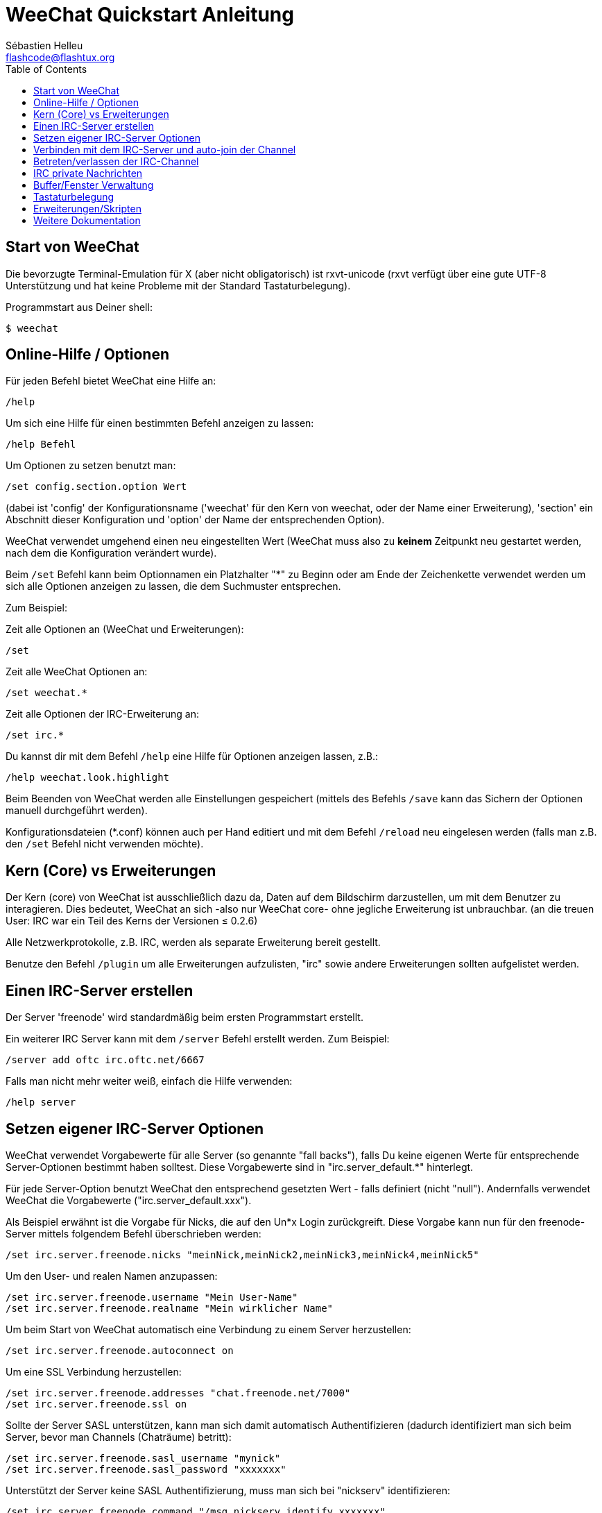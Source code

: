 = WeeChat Quickstart Anleitung
:author: Sébastien Helleu
:email: flashcode@flashtux.org
:lang: de
:toc:


[[start]]
== Start von WeeChat

Die bevorzugte Terminal-Emulation für X (aber nicht obligatorisch) ist
rxvt-unicode (rxvt verfügt über eine gute UTF-8 Unterstützung und hat
keine Probleme mit der Standard Tastaturbelegung).

Programmstart aus Deiner shell:

----
$ weechat
----

[[help_options]]
== Online-Hilfe / Optionen

Für jeden Befehl bietet WeeChat eine Hilfe an:

----
/help
----

Um sich eine Hilfe für einen bestimmten Befehl anzeigen
zu lassen:

----
/help Befehl
----

Um Optionen zu setzen benutzt man:

----
/set config.section.option Wert
----

(dabei ist 'config' der Konfigurationsname ('weechat' für den Kern von weechat,
oder der Name einer Erweiterung), 'section' ein Abschnitt dieser Konfiguration und 'option'
der Name der entsprechenden Option).

WeeChat verwendet umgehend einen neu eingestellten Wert (WeeChat muss also zu *keinem* Zeitpunkt
neu gestartet werden, nach dem die Konfiguration verändert wurde).

Beim `/set` Befehl kann beim Optionnamen ein Platzhalter "*" zu Beginn oder am Ende
der Zeichenkette verwendet werden um sich alle Optionen anzeigen zu lassen, die
dem Suchmuster entsprechen.

Zum Beispiel:

Zeit alle Optionen an (WeeChat und Erweiterungen):

----
/set
----

Zeit alle WeeChat Optionen an:

----
/set weechat.*
----

Zeit alle Optionen der IRC-Erweiterung an:

----
/set irc.*
----

Du kannst dir mit dem Befehl `/help` eine Hilfe für Optionen anzeigen lassen, z.B.:

----
/help weechat.look.highlight
----

Beim Beenden von WeeChat werden alle Einstellungen gespeichert (mittels des
Befehls `/save` kann das Sichern der Optionen manuell durchgeführt werden).

Konfigurationsdateien (*.conf) können auch per Hand editiert und mit dem Befehl
`/reload` neu eingelesen werden (falls man z.B. den `/set` Befehl nicht
verwenden möchte).

[[core_vs_plugins]]
== Kern (Core) vs Erweiterungen

Der Kern (core) von WeeChat ist ausschließlich dazu da, Daten auf dem Bildschirm
darzustellen, um mit dem Benutzer zu interagieren. Dies bedeutet, WeeChat an sich
-also nur WeeChat core- ohne jegliche Erweiterung ist unbrauchbar.
(an die treuen User: IRC war ein Teil des Kerns der Versionen ≤ 0.2.6)

Alle Netzwerkprotokolle, z.B. IRC, werden als separate Erweiterung bereit gestellt.

Benutze den Befehl `/plugin` um alle Erweiterungen aufzulisten, "irc" sowie andere
Erweiterungen sollten aufgelistet werden.

[[create_irc_server]]
== Einen IRC-Server erstellen

Der Server 'freenode' wird standardmäßig beim ersten Programmstart erstellt.

Ein weiterer IRC Server kann mit dem `/server` Befehl erstellt werden. Zum Beispiel:

----
/server add oftc irc.oftc.net/6667
----

Falls man nicht mehr weiter weiß, einfach die Hilfe verwenden:

----
/help server
----

[[irc_server_options]]
== Setzen eigener IRC-Server Optionen

WeeChat verwendet Vorgabewerte für alle Server (so genannte "fall backs"), falls
Du keine eigenen Werte für entsprechende Server-Optionen bestimmt haben solltest.
Diese Vorgabewerte sind in "irc.server_default.*" hinterlegt.

Für jede Server-Option benutzt WeeChat den entsprechend gesetzten Wert - falls
definiert (nicht "null"). Andernfalls verwendet WeeChat die Vorgabewerte
("irc.server_default.xxx").

Als Beispiel erwähnt ist die Vorgabe für Nicks, die auf den Un*x Login
zurückgreift. Diese Vorgabe kann nun für den freenode-Server mittels folgendem Befehl
überschrieben werden:

----
/set irc.server.freenode.nicks "meinNick,meinNick2,meinNick3,meinNick4,meinNick5"
----

Um den User- und realen Namen anzupassen:

----
/set irc.server.freenode.username "Mein User-Name"
/set irc.server.freenode.realname "Mein wirklicher Name"
----

Um beim Start von WeeChat automatisch eine Verbindung zu einem Server
herzustellen:

----
/set irc.server.freenode.autoconnect on
----

Um eine SSL Verbindung herzustellen:

----
/set irc.server.freenode.addresses "chat.freenode.net/7000"
/set irc.server.freenode.ssl on
----

Sollte der Server SASL unterstützen, kann man sich damit automatisch Authentifizieren
(dadurch identifiziert man sich beim Server, bevor man Channels (Chaträume) betritt):

----
/set irc.server.freenode.sasl_username "mynick"
/set irc.server.freenode.sasl_password "xxxxxxx"
----

Unterstützt der Server keine SASL Authentifizierung, muss man sich bei "nickserv"
identifizieren:

----
/set irc.server.freenode.command "/msg nickserv identify xxxxxxx"
----

[NOTE]
Mehrere Befehle in der Option 'command' können durch ein ';' (Semikolon) voneinander getrennt werden.

Um ein auto-join (automatisches 'betreten') von Channels (Räumen) nach der
Verbindung zum Server durchzuführen, müssen die entsprechenden Channels in
eine Liste eingetragen werden:

----
/set irc.server.freenode.autojoin "#channel1,#channel2"
----

Um einen Wert der Server-Optionen zu entfernen und stattdessen wieder den
Vorgabewert zu nutzen, z.B. Nutzen der vorgegebenen Nicknamen
(irc.server_default.nicks):

----
/set irc.server.freenode.nicks null
----

Andere Optionen: Du kannst andere Optionen mit folgendem Befehl festlegen ("xxx"
ist der Optionsname):

----
/set irc.server.freenode.xxx Wert
----

[[connect_to_irc_server]]
== Verbinden mit dem IRC-Server und auto-join der Channel

----
/connect freenode
----

[NOTE]
Dieser Befehl kann dazu benutzt werden um einen neuen Server zu erstellen und
sich mit ihm zu verbinden, ohne den Befehl `/server` zu benutzen (muss ich
erwähnen, dass Du die Hilfe zu diesem Befehl mit `/help connect` aufrufen
kannst?).

Standardmäßig werden alle Server-Buffer und der Buffer des Kerns von WeeChat -der
core-Buffer- zusammengelegt. Um zwischen dem core-Buffer und den Server-Buffern
zu wechseln, kannst Du key[ctrl-x] benutzen.

Es ist möglich das automatische Zusammenlegen der Server-Buffer zu deaktivieren,
um eigenständige Server-Buffer zu verwenden:

----
/set irc.look.server_buffer independent
----

[[join_part_irc_channels]]
== Betreten/verlassen der IRC-Channel

Einen Channel betreten:

----
/join #channel
----

Einen Channel verlassen (der Buffer bleibt dabei geöffnet):

----
/part [quit message]
----

Schließen eines Server- oder Channel-Buffers (`/close` ist ein Alias für `/buffer close`):

----
/close
----

[[irc_private_messages]]
== IRC private Nachrichten

Öffnet einen Buffer und schickt eine Nachricht an einen User (Nick 'foo'):

----
/query foo Dies ist eine Nachricht
----

Schließt einen privaten Buffer:

----
/close
----

[[buffer_window]]
== Buffer/Fenster Verwaltung

Ein Buffer ist einer Erweiterung zugeordnet und besitzt eine Buffer-Nummer,
einen Buffer-Namen und beinhaltet die auf dem Bildschirm dargestellten
Zeilen.

Ein Fenster ist die Ansicht eines Buffers. Standardmäßig nutzt WeeChat ein
Fenster, in welchem ein Buffer darstellt wird. Wird der Bildschirm in
mehrere Fenster aufgeteilt, kann man sich entsprechend der Anzahl der
geteilten Fenster einen Buffer pro Fenster anzeigen lassen.

Befehle, zum Verwalten von Buffern und Fenstern:

----
/buffer
/window
----

(Ich muss nicht erwähnen, dass man zu diesen Befehlen eine Hilfe mit /help
erhält)

Beispiel: Um den Bildschirm vertikal in ein kleineres Fenster (1/3 Bildschirmbreite)
und ein größeres Fenster (2/3 Bildschirmbreite) aufzuteilen:

----
/window splitv 33
----

[[key_bindings]]
== Tastaturbelegung

WeeChat verwendet viele Standardtasten. Alle Tastenbelegungen sind in der
Dokumentation beschrieben. Im folgenden werden die wichtigsten Tastenbelegungen
kurz erläutert:

- key[alt-]key[←]/key[→] oder key[F5]/key[F6]: Wechsel zum
  vorherigen/nächsten Buffer
- key[F7]/key[F8]: Wechsel zum vorherigen/nächsten Fenster (falls der
  Bildschirm aufgeteilt ist)
- key[F9]/key[F10]: scrollt die Titelleiste
- key[F11]/key[F12]: scrollt die Liste mit den Nicks
- key[Tab]: komplettiert den Text in der Eingabezeile, ähnlich Deiner shell
- key[PgUp]/key[PgDn]: scrollt den Text im aktiven Buffer
- key[alt-a]: springt zum Buffer mit Aktivität (aus der Hotlist)

Gemäß Deiner Tastatur und/oder Deinen Bedürfnissen kann jede Taste mit Hilfe
des `/key` Befehls durch jedweden Befehl neu belegt werden.
Eine nützliche Tastenkombination um Tastencodes zu ermitteln ist key[alt-k].

Beispiel: Belegung von key[alt-y] mit dem Befehl `/buffer close`:

----
/key bind (drücke alt-k) (drücke alt-y) /buffer close
----

Du wirst folgende Befehlszeile erhalten:

----
/key bind meta-y /buffer close
----

Entfernen der Tastenbelegung:

----
/key unbind meta-y
----

[[plugins_scripts]]
== Erweiterungen/Skripten

Bei einigen Distributionen wie z.B. Debian, sind die Erweiterungen über separate Pakete
erhältlich (z.B. weechat-plugins).
Erweiterungen werden -sofern welche gefunden worden sind- automatisch geladen (Bitte beachte
die Dokumentation zum installieren/entfernen von Erweiterungen und/oder Skripten).

Viele externe Skripten (von Mitwirkenden) sind für WeeChat verfügbar, siehe:
https://weechat.org/scripts

Skripten können mit dem Befehl `/script` verwaltet werden (siehe `/help script` für
weitere Informationen zur Bedienung).

[[more_doc]]
== Weitere Dokumentation

Nun kannst Du WeeChat nutzen, für weitere Fragen lese die FAQ und/oder Dokumentation:
https://weechat.org/doc

Viel Spass mit WeeChat!
